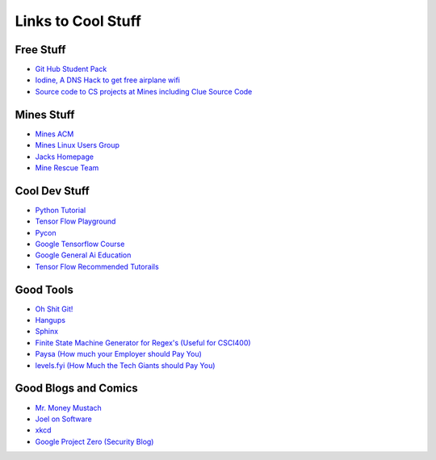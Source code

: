 .. _coolLinks:

Links to Cool Stuff
===================

Free Stuff
----------

- `Git Hub Student Pack <https://education.github.com/pack>`_
- `Iodine, A DNS Hack to get free airplane wifi <http://www.adeptus-mechanicus.com/codex/dnstun/dnstun.php>`_
- `Source code to CS projects at Mines including Clue Source Code <https://www.youtube.com/watch?v=dQw4w9WgXcQ>`_ 

Mines Stuff
-----------

- `Mines ACM <https://acm.mines.edu>`_
- `Mines Linux Users Group <https://lug.mines.edu>`_
- `Jacks Homepage <https://inside.mines.edu/~jrosenth/>`_
- `Mine Rescue Team <http://organizations.mines.edu/minerescue/>`_

Cool Dev Stuff
--------------

- `Python Tutorial <https://docs.python.org/3.6/tutorial/>`_
- `Tensor Flow Playground <http://playground.tensorflow.org/>`_
- `Pycon <https://us.pycon.org/>`_
- `Google Tensorflow Course <https://developers.google.com/machine-learning/crash-course/ml-intro>`_
- `Google General Ai Education <https://ai.google/education/>`_
- `Tensor Flow Recommended Tutorails <https://www.tensorflow.org/tutorials/>`_

Good Tools
----------
- `Oh Shit Git! <http://ohshitgit.com/>`_
- `Hangups <https://hangups.readthedocs.io/>`_
- `Sphinx <http://www.sphinx-doc.org/>`_
- `Finite State Machine Generator for Regex's (Useful for CSCI400) <http://gh.samsartor.com/regess/>`_
- `Paysa      (How much your Employer should Pay You) <https://www.paysa.com/>`_
- `levels.fyi (How Much the Tech Giants should Pay You) <https://www.paysa.com/>`_

Good Blogs and Comics
---------------------

- `Mr. Money Mustach <https://www.mrmoneymustache.com/>`_
- `Joel on Software <https://www.joelonsoftware.com>`_
- `xkcd <https://xkcd.com/>`_
- `Google Project Zero (Security Blog) <https://googleprojectzero.blogspot.com/>`_
